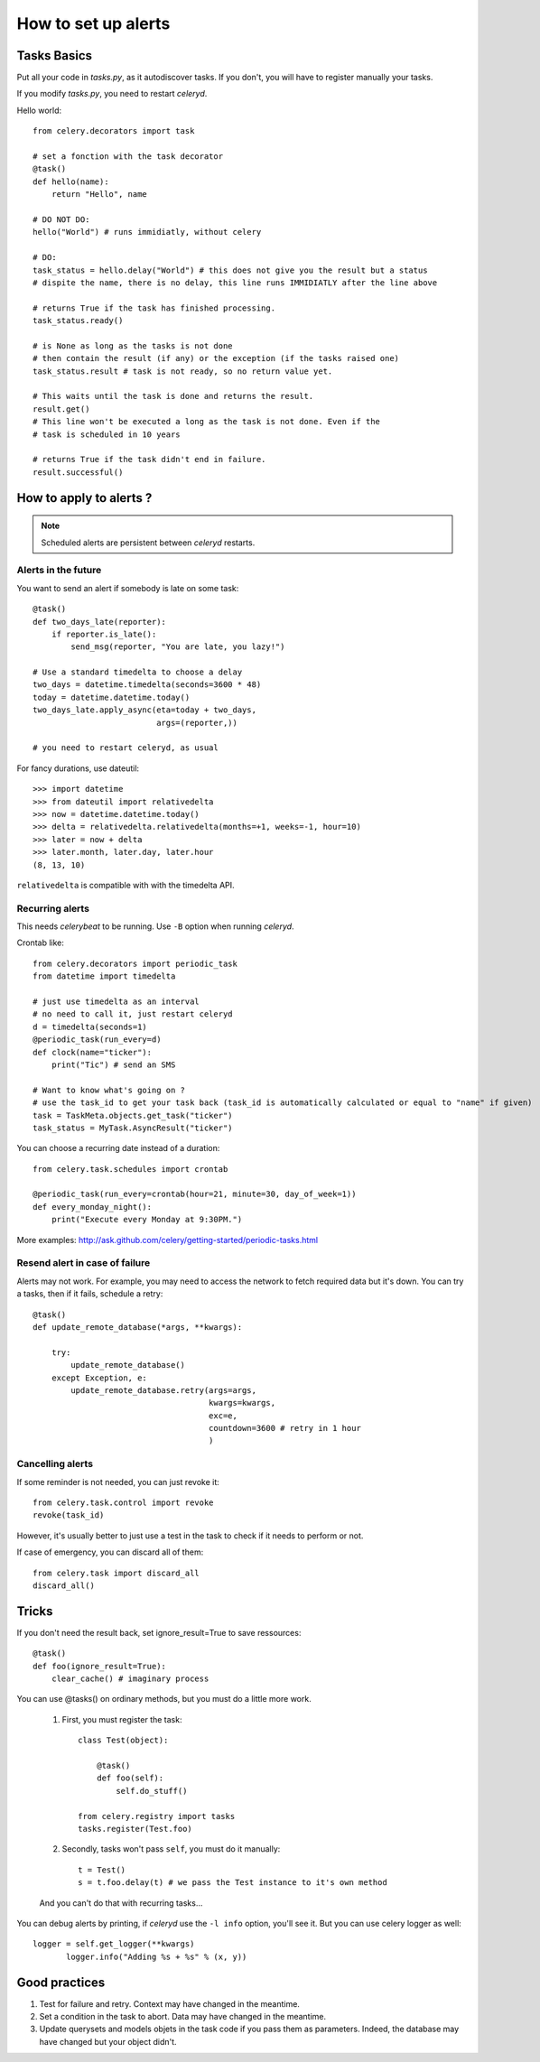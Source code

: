 *****************************************
How to set up alerts
*****************************************

Tasks Basics
===============

Put all your code in *tasks.py*, as it autodiscover tasks. If you don't,
you will have to register manually your tasks. 

If you modify *tasks.py*, you need to restart *celeryd*.

Hello world::

    from celery.decorators import task

    # set a fonction with the task decorator
    @task()
    def hello(name):
        return "Hello", name
        
    # DO NOT DO:
    hello("World") # runs immidiatly, without celery  
       
    # DO: 
    task_status = hello.delay("World") # this does not give you the result but a status
    # dispite the name, there is no delay, this line runs IMMIDIATLY after the line above

    # returns True if the task has finished processing.
    task_status.ready() 

    # is None as long as the tasks is not done
    # then contain the result (if any) or the exception (if the tasks raised one)
    task_status.result # task is not ready, so no return value yet.

    # This waits until the task is done and returns the result.
    result.get()  
    # This line won't be executed a long as the task is not done. Even if the 
    # task is scheduled in 10 years

    # returns True if the task didn't end in failure.
    result.successful() 
    
    
How to apply to alerts ?    
===============================

.. note:: Scheduled alerts are persistent between *celeryd* restarts.

Alerts in the future
---------------------------

You want to send an alert if somebody is late on some task:: 
   
    @task()
    def two_days_late(reporter):
        if reporter.is_late():
            send_msg(reporter, "You are late, you lazy!")
        
    # Use a standard timedelta to choose a delay    
    two_days = datetime.timedelta(seconds=3600 * 48)   
    today = datetime.datetime.today()     
    two_days_late.apply_async(eta=today + two_days,
                              args=(reporter,))
    
    # you need to restart celeryd, as usual
    
For fancy durations, use dateutil::

    >>> import datetime
    >>> from dateutil import relativedelta
    >>> now = datetime.datetime.today() 
    >>> delta = relativedelta.relativedelta(months=+1, weeks=-1, hour=10)
    >>> later = now + delta
    >>> later.month, later.day, later.hour
    (8, 13, 10)

``relativedelta`` is compatible with with the timedelta API.


Recurring alerts
--------------------------

This needs *celerybeat* to be running. Use ``-B`` option when running *celeryd*.

Crontab like::

    from celery.decorators import periodic_task
    from datetime import timedelta

    # just use timedelta as an interval
    # no need to call it, just restart celeryd
    d = timedelta(seconds=1)
    @periodic_task(run_every=d)
    def clock(name="ticker"):
        print("Tic") # send an SMS
        
    # Want to know what's going on ? 
    # use the task_id to get your task back (task_id is automatically calculated or equal to "name" if given)
    task = TaskMeta.objects.get_task("ticker")
    task_status = MyTask.AsyncResult("ticker")

You can choose a recurring date instead of a duration::

    from celery.task.schedules import crontab

    @periodic_task(run_every=crontab(hour=21, minute=30, day_of_week=1))
    def every_monday_night():
        print("Execute every Monday at 9:30PM.")
        
More examples: http://ask.github.com/celery/getting-started/periodic-tasks.html

Resend alert in case of failure
------------------------------------

Alerts may not work. For example, you may need to access the network
to fetch required data but it's down. You can try a tasks, then if it fails, schedule
a retry::

    @task()
    def update_remote_database(*args, **kwargs):
    
        try:
            update_remote_database()
        except Exception, e:
            update_remote_database.retry(args=args, 
                                         kwargs=kwargs, 
                                         exc=e,
                                         countdown=3600 # retry in 1 hour 
                                         )

   
Cancelling alerts
------------------------

If some reminder is not needed, you can just revoke it::

    from celery.task.control import revoke
    revoke(task_id)

However, it's usually better to just use a test in the task to check if it 
needs to perform or not.

If case of emergency, you can discard all of them::

    from celery.task import discard_all
    discard_all()

    
Tricks
=================

If you don't need the result back, set ignore_result=True to save ressources::

    @task()
    def foo(ignore_result=True):
        clear_cache() # imaginary process

You can use @tasks() on ordinary methods, but you must do a little more work.

    #. First, you must register the task::

        class Test(object):

            @task()
            def foo(self):
                self.do_stuff()
                
        from celery.registry import tasks
        tasks.register(Test.foo)

    #. Secondly, tasks won't pass ``self``, you must do it manually::

        t = Test()
        s = t.foo.delay(t) # we pass the Test instance to it's own method
        
    And you can't do that with recurring tasks...

You can debug alerts by printing, if *celeryd* use the ``-l info`` option,
you'll see it. But you can use celery logger as well::

 logger = self.get_logger(**kwargs)
        logger.info("Adding %s + %s" % (x, y))


Good practices
===========================

#. Test for failure and retry. Context may have changed in the meantime.
#. Set a condition in the task to abort. Data may have changed in the meantime.
#. Update querysets and models objets in the task code if you pass them as parameters.
   Indeed, the database may have changed but your object didn't.  
